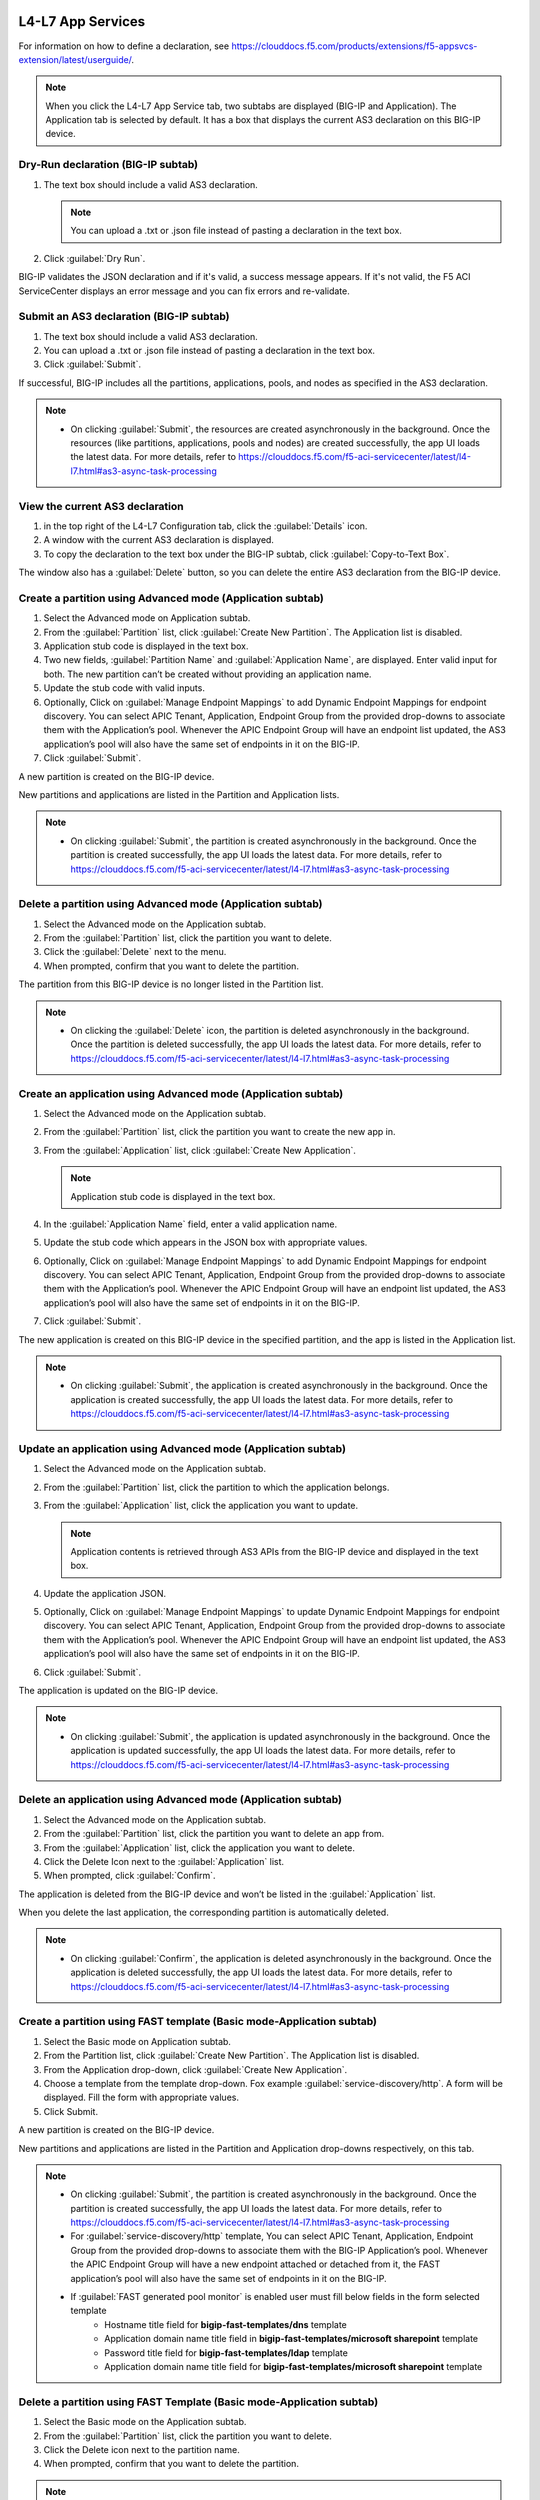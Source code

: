 L4-L7 App Services
======================

For information on how to define a declaration, see https://clouddocs.f5.com/products/extensions/f5-appsvcs-extension/latest/userguide/.

.. note::
   When you click the L4-L7 App Service tab, two subtabs are displayed (BIG-IP and Application). The Application tab is selected by default. It has a box that displays the current AS3 declaration on this BIG-IP device.

Dry-Run declaration (BIG-IP subtab)
------------------------------------

1. The text box should include a valid AS3 declaration.

   .. note::
      You can upload a .txt or .json file instead of pasting a declaration in the text box.

2. Click :guilabel:`Dry Run`.

BIG-IP validates the JSON declaration and if it's valid, a success message appears. If it's not valid, the F5 ACI ServiceCenter displays an error message and you can fix errors and re-validate.

Submit an AS3 declaration (BIG-IP subtab)
------------------------------------------

1. The text box should include a valid AS3 declaration.

2. You can upload a .txt or .json file instead of pasting a
   declaration in the text box.

3. Click :guilabel:`Submit`.

If successful, BIG-IP includes all the partitions, applications, pools, and nodes as specified in the AS3 declaration.

.. note::

   - On clicking :guilabel:`Submit`, the resources are created asynchronously in the background. Once the resources (like partitions, applications, pools and nodes) are created successfully, the app UI loads the latest data. For more details, refer to https://clouddocs.f5.com/f5-aci-servicecenter/latest/l4-l7.html#as3-async-task-processing

View the current AS3 declaration
--------------------------------

1. in the top right of the L4-L7 Configuration tab, click the :guilabel:`Details` icon.

2. A window with the current AS3 declaration is displayed.

3. To copy the declaration to the text box under the BIG-IP subtab, click :guilabel:`Copy-to-Text Box`.

The window also has a :guilabel:`Delete` button, so you can delete the entire AS3 declaration from the BIG-IP device.

Create a partition using Advanced mode (Application subtab)
-----------------------------------------------------------

1. Select the Advanced mode on Application subtab.

2. From the :guilabel:`Partition` list, click :guilabel:`Create New Partition`.
   The Application list is disabled.

3. Application stub code is displayed in the text box.

4. Two new fields, :guilabel:`Partition Name` and :guilabel:`Application Name`, are
   displayed. Enter valid input for both. The new partition can’t be
   created without providing an application name.

5. Update the stub code with valid inputs.

6. Optionally, Click on :guilabel:`Manage Endpoint Mappings` to add Dynamic Endpoint Mappings for endpoint discovery. You can select APIC Tenant, Application, Endpoint Group from the provided drop-downs to associate them with the Application’s pool. Whenever the APIC Endpoint Group will have an endpoint list updated, the AS3 application’s pool will also have the same set of endpoints in it on the BIG-IP. 

7. Click :guilabel:`Submit`.

A new partition is created on the BIG-IP device.

New partitions and applications are listed in the Partition and Application lists.

.. note::

   - On clicking :guilabel:`Submit`, the partition is created asynchronously in the background. Once the partition is created successfully, the app UI loads the latest data. For more details, refer to https://clouddocs.f5.com/f5-aci-servicecenter/latest/l4-l7.html#as3-async-task-processing


Delete a partition using Advanced mode (Application subtab)
-----------------------------------------------------------

1. Select the Advanced mode on the Application subtab.

2. From the :guilabel:`Partition` list, click the partition you want to
   delete.

3. Click the :guilabel:`Delete` next to the menu.

4. When prompted, confirm that you want to delete the partition.

The partition from this BIG-IP device is no longer listed in the Partition list.

.. note::

   - On clicking the :guilabel:`Delete` icon, the partition is deleted asynchronously in the background. Once the partition is deleted successfully, the app UI loads the latest data. For more details, refer to https://clouddocs.f5.com/f5-aci-servicecenter/latest/l4-l7.html#as3-async-task-processing


Create an application using Advanced mode (Application subtab)
--------------------------------------------------------------

1. Select the Advanced mode on the Application subtab.

2. From the :guilabel:`Partition` list, click the partition you want to
   create the new app in.

3. From the :guilabel:`Application` list, click :guilabel:`Create New Application`.

   .. note::
      Application stub code is displayed in the text box.

4. In the :guilabel:`Application Name` field, enter a valid application name.

5. Update the stub code which appears in the JSON box with appropriate values.

6. Optionally, Click on :guilabel:`Manage Endpoint Mappings` to add Dynamic Endpoint Mappings for endpoint discovery. You can select APIC Tenant, Application, Endpoint Group from the provided drop-downs to associate them with the Application’s pool. Whenever the APIC Endpoint Group will have an endpoint list updated, the AS3 application’s pool will also have the same set of endpoints in it on the BIG-IP. 

7. Click :guilabel:`Submit`.

The new application is created on this BIG-IP device in the specified partition, and the app is listed in the Application list.

.. note::

   - On clicking :guilabel:`Submit`, the application is created asynchronously in the background. Once the application is created successfully, the app UI loads the latest data. For more details, refer to https://clouddocs.f5.com/f5-aci-servicecenter/latest/l4-l7.html#as3-async-task-processing


Update an application using Advanced mode (Application subtab)
--------------------------------------------------------------

1. Select the Advanced mode on the Application subtab.

2. From the :guilabel:`Partition` list, click the partition to which the application belongs.

3. From the :guilabel:`Application` list, click the application you want
   to update.

   .. note::
      Application contents is retrieved through AS3 APIs from the BIG-IP device and displayed in the text box.

4. Update the application JSON.

5. Optionally, Click on :guilabel:`Manage Endpoint Mappings` to update Dynamic Endpoint Mappings for endpoint discovery. You can select APIC Tenant, Application, Endpoint Group from the provided drop-downs to associate them with the Application’s pool. Whenever the APIC Endpoint Group will have an endpoint list updated, the AS3 application’s pool will also have the same set of endpoints in it on the BIG-IP. 

6. Click :guilabel:`Submit`.

The application is updated on the BIG-IP device.

.. note::

   - On clicking :guilabel:`Submit`, the application is updated asynchronously in the background. Once the application is updated successfully, the app UI loads the latest data. For more details, refer to https://clouddocs.f5.com/f5-aci-servicecenter/latest/l4-l7.html#as3-async-task-processing


Delete an application using Advanced mode (Application subtab)
--------------------------------------------------------------

1. Select the Advanced mode on the Application subtab.

2. From the :guilabel:`Partition` list, click the partition you want to
   delete an app from.

3. From the :guilabel:`Application` list, click the application you want to
   delete.

4. Click the Delete Icon next to the :guilabel:`Application` list.

5. When prompted, click :guilabel:`Confirm`.

The application is deleted from the BIG-IP device and won’t be listed in the :guilabel:`Application` list.

When you delete the last application, the corresponding partition is automatically deleted.

.. note::

   - On clicking :guilabel:`Confirm`, the application is deleted asynchronously in the background. Once the application is deleted successfully, the app UI loads the latest data. For more details, refer to https://clouddocs.f5.com/f5-aci-servicecenter/latest/l4-l7.html#as3-async-task-processing


Create a partition using FAST template (Basic mode-Application subtab)
--------------------------------------------------------

1. Select the Basic mode on Application subtab.

2. From the Partition list, click :guilabel:`Create New Partition`. The Application list is disabled.

3. From the Application drop-down, click :guilabel:`Create New Application`.

4. Choose a template from the template drop-down. Fox example :guilabel:`service-discovery/http`. A form will be displayed. Fill the form with appropriate values.

5. Click Submit.

A new partition is created on the BIG-IP device.

New partitions and applications are listed in the Partition and Application drop-downs respectively, on this tab.

.. note::

   - On clicking :guilabel:`Submit`, the partition is created asynchronously in the background. Once the partition is created successfully, the app UI loads the latest data. For more details, refer to https://clouddocs.f5.com/f5-aci-servicecenter/latest/l4-l7.html#as3-async-task-processing
   
   - For :guilabel:`service-discovery/http` template, You can select APIC Tenant, Application, Endpoint Group from the provided drop-downs to associate them with the BIG-IP Application’s pool. Whenever the APIC Endpoint Group will have a new endpoint attached or detached from it, the FAST application’s pool will also have the same set of endpoints in it on the BIG-IP.
   
   - If :guilabel:`FAST generated pool monitor` is enabled user must fill below fields in the form selected template
         - Hostname title field for **bigip-fast-templates/dns** template
         - Application domain name title field in **bigip-fast-templates/microsoft sharepoint** template
         - Password title field for **bigip-fast-templates/ldap** template
         - Application domain name title field for **bigip-fast-templates/microsoft sharepoint** template

Delete a partition using FAST Template (Basic mode-Application subtab)
---------------------------------------------------------

1. Select the Basic mode on the Application subtab.

2. From the :guilabel:`Partition` list, click the partition you want to delete.

3. Click the Delete icon next to the partition name.

4. When prompted, confirm that you want to delete the partition.


.. note::

   - On clicking :guilabel:`Delete`, the partition is deleted synchronously, application UI loader will appear until operation is completed.


Create an application using FAST Template (Basic mode-Application subtab)
-----------------------------------------------------------

1. Select the Basic mode on the Application subtab.

2. From the :guilabel:`Partition` list, click the partition you want to create a new app in.

3. From the :guilabel:`Application` list, click Create New Application.

5. Choose a template from the template drop-down. Fox example :guilabel:`bigip-fast-templates/http`. A form will be displayed. Fill the form with appropriate values.

6. Click Submit.

The new application is created on this BIG-IP device in the specified partition, and the app is listed in the Application list on this tab.

.. note::

   - On clicking :guilabel:`Submit`, the application is created asynchronously in the background. Once the operation is successful, the app UI loads the latest data. For more details, refer to https://clouddocs.f5.com/f5-aci-servicecenter/latest/l4-l7.html#as3-async-task-processing
   - For :guilabel:`service-discovery/http` template, You can select APIC Tenant, Application, Endpoint Group from the provided drop-downs to associate them with the BIG-IP Application’s pool. Whenever the APIC Endpoint Group will have a new endpoint attached or detached from it, the FAST application’s pool will also have the same set of endpoints in it on the BIG-IP.


Update an application using FAST Template (Basic Mode-Application subtab)
-----------------------------------------------------------

1. Select the Basic mode on the Application subtab.

2. From the :guilabel:`Partition` list, click the partition to which the application belongs.

3. From the :guilabel:`Application` list, click the application you want to update.

4. Template name and corresponding pre-filled form will appear on the UI. Update the form values.

5. Click Submit.

The application is updated on the BIG-IP device.

.. note::

   - On clicking :guilabel:`Submit`, the application is updated asynchronously in the background. Once the operation is successful, the app UI loads the latest data. For more details, refer to https://clouddocs.f5.com/f5-aci-servicecenter/latest/l4-l7.html#as3-async-task-processing

Delete an application using FAST Template (Basic mode-Application subtab)
-----------------------------------------------------------

1. Select the Basic mode on the Application subtab.

2. From the :guilabel:`Partition` list, click the partition you want to delete an app from.

3. From the :guilabel:`Application` list, click the application you want to delete.

4. Click the Delete Icon next to the Application list.

5. When prompted, click Confirm.

.. note::

   - On clicking :guilabel:`Submit`, the application is deleted asynchronously in the background. Once the operation is successful, the app UI loads the latest data. For more details, refer to https://clouddocs.f5.com/f5-aci-servicecenter/latest/l4-l7.html#as3-async-task-processing


Upload a new FAST Template set using Basic mode (Application subtab)
---------------------------------------------------------------

1. Select the Basic mode on Application subtab.

2. From the :guilabel:`Template` list, click Upload New Template. An input file browser will appear on the UI.

3. Select a valid FAST template file from the system.

4. Click Upload.

5. F5 ACI ServiceCenter will upload this FAST template set on BIG-IP

.. note::Note

   - Uploaded FAST template set will only be accessible only for the current BIG-IP where template is uploaded.

Upload a new FAST Template set (Dynamic Endpoint Discovery) using Basic mode
---------------------------------------------------------------------------

F5 ACI ServiceCente provides the dynamic service discovery custom fast template :guilabel:`service_discovery/http` for endpoint attach and detach functionality using FAST templates.

1.Select the Basic mode on the Application subtab.

2.From the Partition list, click on :guilabel:`Create New Partition`.

3.From the :guilabel:`Template` list, click :guilabel:`service-discovery/http`. confirmation window will appear on the UI.

4.Click on :guilabel:`Upload`


Delete custom FAST Template Set using Basic mode (Application subtab)
----------------------------------------------------------------

1. Select the Basic mode on Application subtab.

2. From the Partition list, click :guilabel:`Create New Partition`.

3. From the :guilabel:`Template` list, click the template which is to be deleted.

3. Click the Delete icon besides template name.

4. The template will get deleted from the BIG-IP FAST Database.

.. note::Note
   - Deleting the default FAST template set (bigip_fast_templates/) is not allowed from F5 ACI ServiceCenter.
   - Delete template operation will delete the entire template set from the BIG-IP.


View AS3/FAST Applications (Application Inventory sub-tab)
-----------------------------------------------------

1. Click the Application Inventory tab on the L4-L7 App Services tab.

2. This will display a list of all the AS3 applications present on the BIG-IP device. The list will have the following columns:

Partition   
            - Displays BIG-IP partition of the application

Application 
            - Displays application name. Each application name in this table has a hyperlink to the Application sub-tab to respective mode (either Basic/Advanced) used during creation of the application.

Template    
            - Displays the name of the template used. If the application was created using Advanced mode, this column will display 'No Information'.

Pool        
            - BIG-IP pool names which are present in this application. Each pool should be displayed on a separate row. The pool has hyperlink to BIG-IP UI to the same pool.

Action      
            - View details icon - Shows the raw JSON of the AS3 application
            - Sync Endpoints to BIG-IP icon - Retrieves all the Endpoints from associated Tenant|Application|EPG and creates them to the associated pool of the application
            - View Pool Endpoints icon - Lists the endpoints present in the service discovery endpoint of the BIG-IP https:///<BIG-IP>/mgmt/shared/service-discovery/task/~Partition~Application~Pool
            - View Application JSON icon - Shows the raw JSON of the AS3 application


Refresh L4-L7 Configuration tab
-------------------------------

- In the top right of L4-L7 Configuration tab, click :guilabel:`Refresh`.

The content on the tab is refreshed.


AS3 Async Task Processing
-------------------------

For any configuration on the L4-L7 app services tab, all AS3 operations support asynchronous mode by default and return a success response with code 202, even if the configuration hasn’t completed yet on the BIG-IP device. Along with the 202 response, AS3 also returns a BIG-IP **task id URL** which can be used to track the pending task.

1. F5 ACI ServiceCenter tracks all pending asynchronous tasks and users can monitor them on the L4-L7 App Services tab using the **Pending Tasks** icon.

2. Click the **Pending Tasks** icon to view the list of last 20 pending AS3 tasks.

3. Once the AS3 task completes, the status gets updated against that task entry in the **Pending Tasks** table with the appropriate status code and message. The UI also loads the updated data in the L4-L7 App Services view.

.. note::
**Pending Tasks** maintains the list of tasks only for the current user session. On closing the F5 ACI ServiceCenter app, the **Pending tasks** table gets cleared. 

------

FAQ
===

**Q. Why is my L4-L7 Configuration tab disabled?**

For the L4-L7 configuration tab to work correctly, f5-appsvcs RPM version 3.19.1 or later is required. Installation steps are available here: https://clouddocs.f5.com/products/extensions/f5-appsvcs-extension/latest/userguide/installation.html#installation

------

**Q. Why is there a warning about "f5-appsvcs package" installation when I log in to my BIG-IP device?**

See above.

------

**Q. Why do I see error code 503 with the message "Error: Configuration operation in progress on device <BIG-IP IP>, Please try again in 2 minutes" on the 'Pending tasks' table of the app?**

If a BIG-IP is already processing an AS3 asynchronous task, it displays this message for any successive async operations. Once the asynchronous operation is completed, it is possible to perform the next operation like create/update/delete partition or application. Wait for a few minutes and try the configuration again. 

It is also possible that you may see an error message such as **'HTTPError' object has no attribute 'message'**. Wait for a few minutes and try the configuration again.

------

**Q. For all L4-L7 App Services operations, why do I see the message “BIG-IP is processing the request. Please click the 'Pending Tasks' icon to check the status of the pending request.”?**

All the L4-L7 App Services are processed in an asynchronous manner in the background. This message is displayed for every operation done on this tab. The **Pending Tasks** icon shows the status of last few such pending requests and their status. Also, once any such pending task is completed on the BIG-IP, the UI reloads the data to display the latest AS3 information about partitions and applications. 

For more details, see:  https://clouddocs.f5.com/f5-aci-servicecenter/latest/l4-l7.html#as3-async-task-processing

------

**Q. Why do I see warning signs against APIC Endpoints in View EPs table?**

It is possible that the BIG-IP's AS3 plugin is unable to sync the dynamic endpoints and create them as BIG-IP pool members due to various unsupported configurations, such as:

1. A duplicate node with the same IP as the endpoint is already present in another partition.

2. More than 60 endpoints have been added to this BIG-IP pool. AS3 currently supports only a maximum of 60 endpoints in an AS3 application pool.

3. The node IP is a substring of another node IP.

Check if you have done any unsupported configurations. For details, refer to https://clouddocs.f5.com/f5-aci-servicecenter/latest/release-notes.html#dynamic-endpoint-attach-detach

------

**Q. I deleted an application services declaration from the F5 ACI ServiceCenter application. Why do I still see partitions in the declaration?**

If your AS3 declaration contains “optimisticLockKey” mentioned explicitly, the AS3 configuration may not be deleted completely, even after multiple attempts from the application UI. However, the configuration gets removed from the BIG-IP device.

Workaround: Upload one more AS3 sample declaration to the app and then perform a :guilabel:`Delete all` operation. (Use :guilabel:`View AS3 Declaration` and click :guilabel:`Delete`.)

------

**Q. For L4-L7 App Service tab, why does the partition get deleted when I delete the last application belonging to that partition?**

If there is a single application in a particular partition, and if that application is deleted through the application, the partition that has no other applications under it will be deleted from the BIG-IP device. This is standard F5 BIG-IP behavior. You will be warned about this in the delete confirmation prompt.

------

**Q. When I create an AS3 application using the L4-L7 Application Services → Application → Basic tab, I don’t see this application listed under L4-L7 Application Services → Application → Advanced tab. How shall I view the raw JSON of this AS3 application?**

The Basic and Advanced sub-tabs of 'L4-L7 Application Services → Application' tab list only the applications created from the respective tabs. If you wish to view details (raw JSON) of any AS3 application, please go to L4-L7 Application Services → Application Inventory tab which lists all the applications. Traverse to row with the application of interest and click on the “View Application JSON” icon in the “Action” column to view the raw JSON.

------

**Q. When I create an AS3 application using the L4-L7 Application Services → Application → Basic tab, can I update this application via Application Services → BIG-IP tab?**

The application created through the L4-L7 Application Services → Application → Basic tab should be updated through the same tab. If for some reason it needs to be updated via the BIG-IP tab; For example, if the virtual server address is to be updated from X to Y, then the same value needs to get updated from X to Y in the Constants → appsvcsFormData section of the application JSON from the BIG-IP tab. If the constants section is not updated, it will show inconsistent values when traversed back to Basic tab.

------

**Q. While deleting Partition OR Application using L4-L7 Application Services, why do I get the error “All objects must be removed from a partition <Partition-Name> before the partition may be removed”?**

This issue is observed when there are additional objects created under a BIG-IP Partition. In order to see if which objects are present in this partition:
1. Login to BIG-IP using ssh and as root user
2. cd to "/partitions/<Partition-Name>/" and check the contents of the file "bigip.conf"
3. This file should shows the details of the objects that you need to remove to be able to successfully delete the partition from BIG-IP

------
